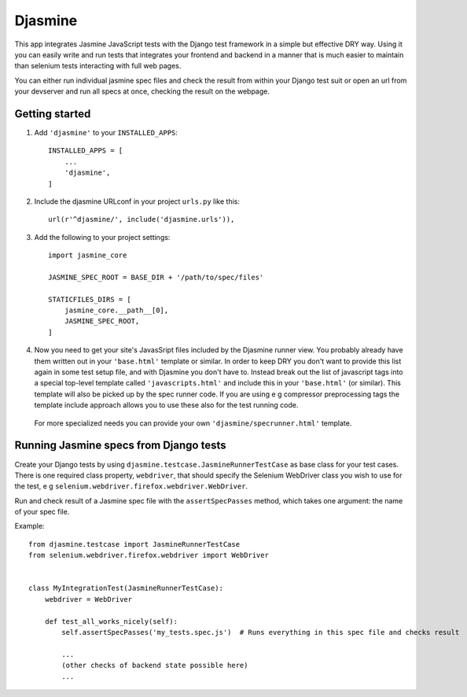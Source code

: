========
Djasmine
========

.. image:: https://travis-ci.org/tjwalch/djasmine.png
   :alt: Build Status
   :target: https://travis-ci.org/tjwalch/djasmine
.. image:: https://coveralls.io/repos/tjwalch/djasmine/badge.svg?branch=master&service=github
   :alt: Coverage Status
   :target: https://coveralls.io/github/tjwalch/djasmine?branch=master 

This app integrates Jasmine JavaScript tests with the Django test framework in a simple but effective DRY way. Using it
you can easily write and run tests that integrates your frontend and backend in a manner that is much easier to maintain
than selenium tests interacting with full web pages.

You can either run individual jasmine spec files and check the result from within your Django test suit or open an url 
from your devserver and run all specs at once, checking the result on the webpage.

Getting started
---------------
1. Add ``'djasmine'`` to your ``INSTALLED_APPS``::

    INSTALLED_APPS = [
        ...
        'djasmine',
    ]

2. Include the djasmine URLconf in your project ``urls.py`` like this::

    url(r'^djasmine/', include('djasmine.urls')),

3. Add the following to your project settings::
    
    import jasmine_core
    
    JASMINE_SPEC_ROOT = BASE_DIR + '/path/to/spec/files'
    
    STATICFILES_DIRS = [
        jasmine_core.__path__[0],
        JASMINE_SPEC_ROOT,
    ]

4. Now you need to get your site's JavasSript files included by the Djasmine runner view. You probably already have them written out in your ``'base.html'`` template or similar. In order to keep DRY you don't want to provide this list again in some test setup file, and with Djasmine you don't have to. Instead break out the list of javascript tags into a special top-level template called ``'javascripts.html'`` and include this in your ``'base.html'`` (or similar). This template will also be picked up by the spec runner code. If you are using e g compressor preprocessing tags the template include approach allows you to use these also for the test running code.

  For more specialized needs you can provide your own ``'djasmine/specrunner.html'`` template.

Running Jasmine specs from Django tests
---------------------------------------
Create your Django tests by using ``djasmine.testcase.JasmineRunnerTestCase`` as base class for your test cases. There is one 
required class property, ``webdriver``, that should specify the Selenium WebDriver class you wish to use for the test, 
e g ``selenium.webdriver.firefox.webdriver.WebDriver``.

Run and check result of a Jasmine spec file with the ``assertSpecPasses`` method, which takes one argument: the name
of your spec file.

Example::

    from djasmine.testcase import JasmineRunnerTestCase
    from selenium.webdriver.firefox.webdriver import WebDriver

    
    class MyIntegrationTest(JasmineRunnerTestCase):
        webdriver = WebDriver
        
        def test_all_works_nicely(self):
            self.assertSpecPasses('my_tests.spec.js')  # Runs everything in this spec file and checks result

            ...
            (other checks of backend state possible here)
            ...
            

